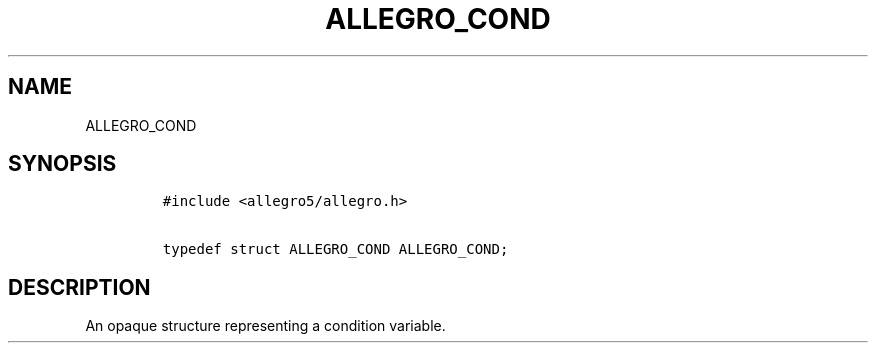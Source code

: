 .TH ALLEGRO_COND 3 "" "Allegro reference manual"
.SH NAME
.PP
ALLEGRO_COND
.SH SYNOPSIS
.IP
.nf
\f[C]
#include\ <allegro5/allegro.h>

typedef\ struct\ ALLEGRO_COND\ ALLEGRO_COND;
\f[]
.fi
.SH DESCRIPTION
.PP
An opaque structure representing a condition variable.
